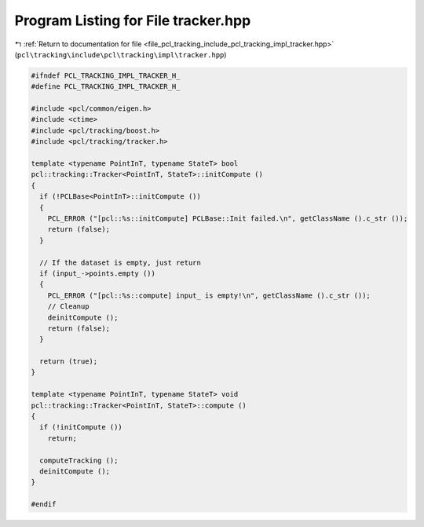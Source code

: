 
.. _program_listing_file_pcl_tracking_include_pcl_tracking_impl_tracker.hpp:

Program Listing for File tracker.hpp
====================================

|exhale_lsh| :ref:`Return to documentation for file <file_pcl_tracking_include_pcl_tracking_impl_tracker.hpp>` (``pcl\tracking\include\pcl\tracking\impl\tracker.hpp``)

.. |exhale_lsh| unicode:: U+021B0 .. UPWARDS ARROW WITH TIP LEFTWARDS

.. code-block:: cpp

   #ifndef PCL_TRACKING_IMPL_TRACKER_H_
   #define PCL_TRACKING_IMPL_TRACKER_H_
   
   #include <pcl/common/eigen.h>
   #include <ctime>
   #include <pcl/tracking/boost.h>
   #include <pcl/tracking/tracker.h>
   
   template <typename PointInT, typename StateT> bool
   pcl::tracking::Tracker<PointInT, StateT>::initCompute ()
   {
     if (!PCLBase<PointInT>::initCompute ())
     {
       PCL_ERROR ("[pcl::%s::initCompute] PCLBase::Init failed.\n", getClassName ().c_str ());
       return (false);
     }
   
     // If the dataset is empty, just return
     if (input_->points.empty ())
     {
       PCL_ERROR ("[pcl::%s::compute] input_ is empty!\n", getClassName ().c_str ());
       // Cleanup
       deinitCompute ();
       return (false);
     }
   
     return (true);
   }
   
   template <typename PointInT, typename StateT> void
   pcl::tracking::Tracker<PointInT, StateT>::compute ()
   {
     if (!initCompute ())
       return;
     
     computeTracking ();
     deinitCompute ();
   }
   
   #endif
